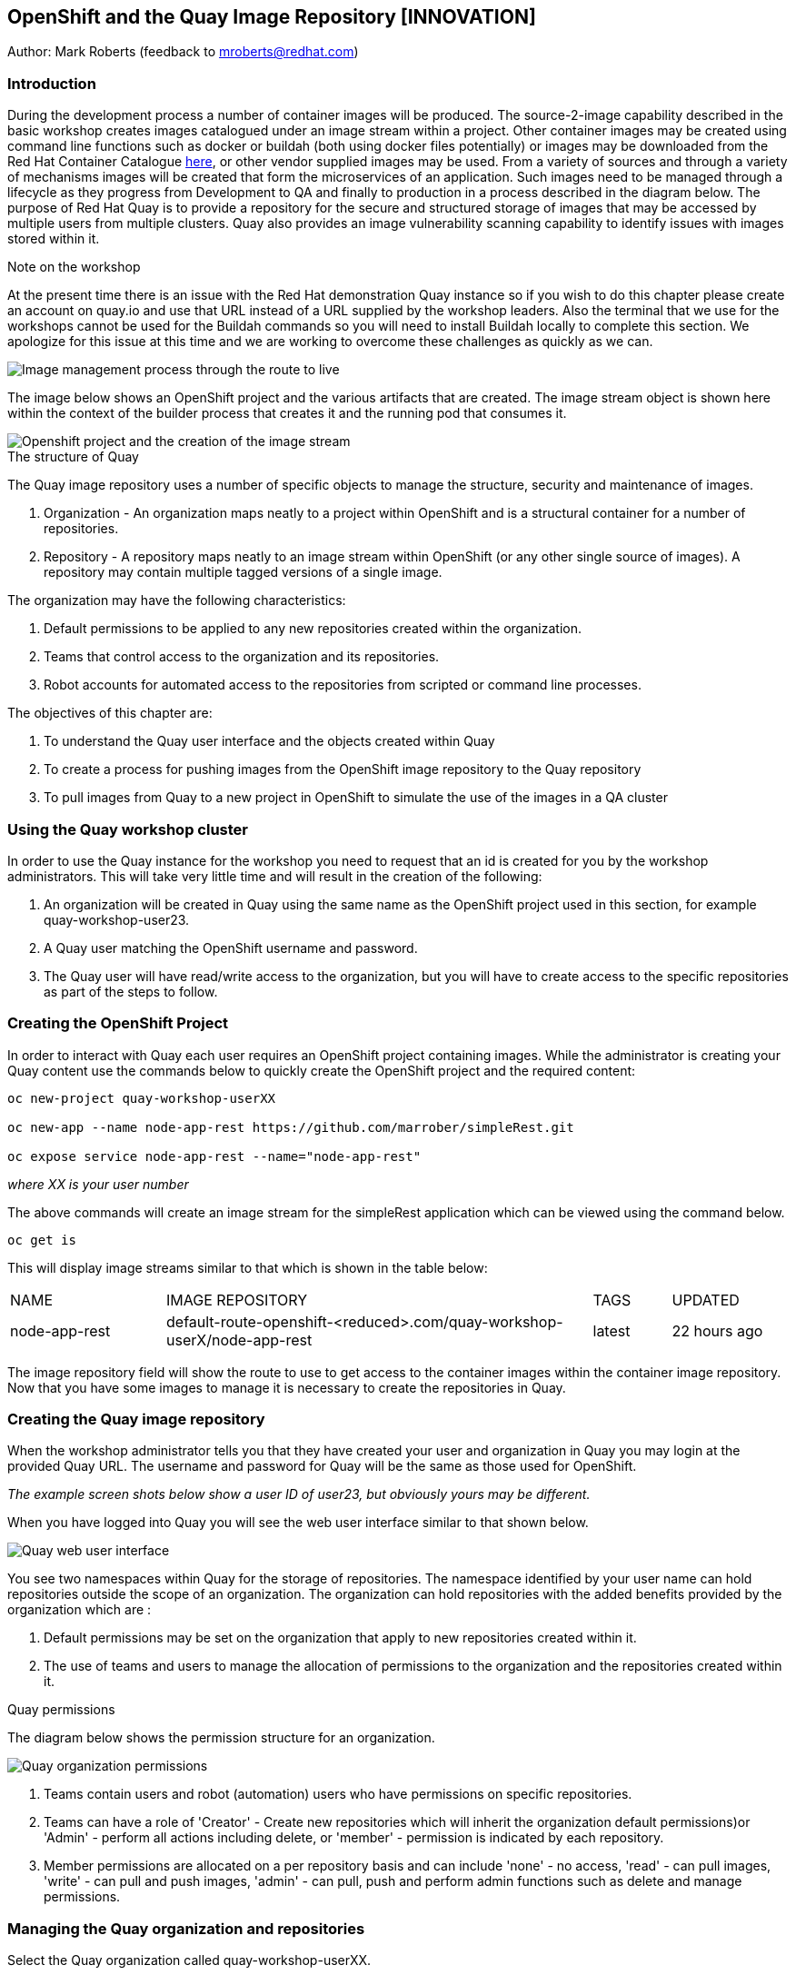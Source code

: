 :hide-uri-scheme:
== OpenShift and the Quay Image Repository [INNOVATION]

Author: Mark Roberts (feedback to mroberts@redhat.com)

=== Introduction

During the development process a number of container images will be produced. The source-2-image capability described in the basic workshop creates images catalogued under an image stream within a project. Other container images may be created using command line functions such as docker or buildah (both using docker files potentially) or images may be downloaded from the Red Hat Container Catalogue https://catalog.redhat.com/software/containers/explore[here, window="_blank"], or other vendor supplied images may be used. From a variety of sources and through a variety of mechanisms images will be created that form the microservices of an application. Such images need to be managed through a lifecycle as they progress from Development to QA and finally to production in a process described in the diagram below. The purpose of Red Hat Quay is to provide a repository for the secure and structured storage of images that may be accessed by multiple users from multiple clusters. Quay also provides an image vulnerability scanning capability to identify issues with images stored within it.

.Note on the workshop
****
At the present time there is an issue with the Red Hat demonstration Quay instance so if you wish to do this chapter please create an account on quay.io and use that URL instead of a URL supplied by the workshop leaders. Also the terminal that we use for the workshops cannot be used for the Buildah commands so you will need to install Buildah locally to complete this section. We apologize for this issue at this time and we are working to overcome these challenges as quickly as we can.
****

image::quay-1.png[Image management process through the route to live]

The image below shows an OpenShift project and the various artifacts that are created. The image stream object is shown here within the context of the builder process that creates it and the running pod that consumes it.

image::quay-2.png[Openshift project and the creation of the image stream]

.The structure of Quay
****
The Quay image repository uses a number of specific objects to manage the structure, security and maintenance of images. 

. Organization - An organization maps neatly to a project within OpenShift and is a structural container for a number of repositories.
. Repository - A repository maps neatly to an image stream within OpenShift (or any other single source of images). A repository may contain multiple tagged versions of a single image. 

The organization may have the following characteristics:

    . Default permissions to be applied to any new repositories created within the organization.
    . Teams that control access to the organization and its repositories.
    . Robot accounts for automated access to the repositories from scripted or command line processes.
****

.The objectives of this chapter are:
. To understand the Quay user interface and the objects created within Quay
. To create a process for pushing images from the OpenShift image repository to the Quay repository
. To pull images from Quay to a new project in OpenShift to simulate the use of the images in a QA cluster

=== Using the Quay workshop cluster

In order to use the Quay instance for the workshop you need to request that an id is created for you by the workshop administrators. This will take very little time and will result in the creation of the following:

. An organization will be created in Quay using the same name as the OpenShift project used in this section, for example quay-workshop-user23.
. A Quay user matching the OpenShift username and password.
. The Quay user will have read/write access to the organization, but you will have to create access to the specific repositories as part of the steps to follow.

=== Creating the OpenShift Project

In order to interact with Quay each user requires an OpenShift project containing images. While the administrator is creating your Quay content use the commands below to quickly create the OpenShift project and the required content:

[source]
----
oc new-project quay-workshop-userXX

oc new-app --name node-app-rest https://github.com/marrober/simpleRest.git

oc expose service node-app-rest --name="node-app-rest"
----

_where XX is your user number_

The above commands will create an image stream for the simpleRest application which can be viewed using the command below.

[source]
----
oc get is
----

This will display image streams similar to that which is shown in the table below:

[cols="20,~,10,15"]
[grid=none]
[frame=none]
|===

|NAME|              IMAGE REPOSITORY|                                                              TAGS|     UPDATED
|node-app-rest|   default-route-openshift-<reduced>.com/quay-workshop-userX/node-app-rest|      latest|   22 hours ago
|===

The image repository field will show the route to use to get access to the container images within the container image repository. Now that you have some images to manage it is necessary to create the repositories in Quay.

=== Creating the Quay image repository

When the workshop administrator tells you that they have created your user and organization in Quay you may login at the provided Quay URL. The username and password for Quay will be the same as those used for OpenShift.

_The example screen shots below show a user ID of user23, but obviously yours may be different._

When you have logged into Quay you will see the web user interface similar to that shown below.

image::quay-3.png[Quay web user interface]

You see two namespaces within Quay for the storage of repositories. The namespace identified by your user name can hold repositories outside the scope of an organization. The organization can hold repositories with the added benefits provided by the organization which are :

. Default permissions may be set on the organization that apply to new repositories created within it.
. The use of teams and users to manage the allocation of permissions to the organization and the repositories created within it.

.Quay permissions
****

The diagram below shows the permission structure for an organization.

image::quay-4.png[Quay organization permissions]

. Teams contain users and robot (automation) users who have permissions on specific repositories.
. Teams can have a role of 'Creator' - Create new repositories which will inherit the organization default permissions)or 'Admin' - perform all actions including delete, or 'member' - permission is indicated by each repository.
. Member permissions are allocated on a per repository basis and can include 'none' - no access, 'read' - can pull images, 'write' - can pull and push images, 'admin' - can pull, push and perform admin functions such as delete and manage permissions.
****

=== Managing the Quay organization and repositories

Select the Quay organization called quay-workshop-userXX. 

This will show a largely blank screen with options down the left hand side.

Click on the '+ Create New Repository' link at the top right of the screen.

Since the names of the repositories need to match the names of the image streams in OpenShift refer back to the command line window and the names of the image streams from the 'oc get is' commands used above.

Enter the name of one of the image stream (simplerest) for the repository, select public for access and then click on 'Create Public Repository'. Note that repository names must consist of only lowercase letters and numbers.

Press the left facing arrow on the top left of the screen to go back to the list of repositories.

==== Granting permissions to repositories

Select the Teams and Membership tab on the left hand side of the screen (2nd icon down). Here you can create new teams and manage the users and permissions of existing teams.

Create a new team called 'development' (only lower case letters and numbers are allowed).

You will then be prompted to add permissions for the two existing repositories. Select 'Write' permission for both repositories.

When the permissions have been added for the development team you will see the summary for teams and memberships. 

At this point the development team has no members so click on the link stating '0 members' and add userXX to the team, by typing the user name into the 'add user' field on the right hand side. Press the left pointing arrow at the top left corner to return to the organization and you should see that the development team has 1 member and 2 repositories.

==== Creating a robot account

Click on the next tab down from the teams and memberships tab on the left hand side of the screen to select Robot accounts. Create a new robot account called userXX_automation (where XX is you user number). You may optionally add a description if you want to.

Grant write permission to the robot account on both repositories and then click 'close'.

Click on the cog on the right hand side of the robot account name and select 'view credentials'.

You will see a list of many different types of credentials that you can generate such as token, Kubernetes secret, rkt configuration, Docker login, Docker configuration and Mesos credentials. For the access required in the workshop copy the username and token from the Robot Token tab and store them in a local editor or notepad ready to use later. Once they are copied close the dialog box.

Back on the organization screen take a look at the options for creating default permissions (the next tab down on the left). It is possible to create default permissions to be applied to new repositories for specific uses, teams and robot users as appropriate.

==== Summary of Quay UI work

The organization, repositories, user, robot user and permissions are all now in place within Quay for the images to be pulled from OpenShift and pushed to Quay.

=== Pulling OpenShift images and pushing to Quay

Buildah will be used to pull images to a local repository, re-tag the images for the location on Quay and then push the images to Quay. 

.Image management tools
****

A number of tools exist for the management of images, three of which are described below.

[cols=".^20h,~"]
[grid=none]
[frame=none]
|===
a| image::buildah.png[] |   Buildah is an image building open source project that can either use Buildah specific commands to build an image or it can simply use an existing docker file. One major advantage of Buildah for some users is that it does not require a docker process to be constantly running on the workstation as root. In the workshop Buildah will be used to get images from / to OpenShift and from / to Quay.
a| image::podman.png[] |   Podman overlaps somewhat with Buildah but its main focus is with regard to the running and interaction with container images. 
a| image::skopeo.png[] |   Skopeo can be used to copy container images from one image repository to another. It can also be used to convert images between formats. It is possible to perform many of the actions in this workshop with Skopeo but by using Buildah it is possible to see what is being created in an intermediate local repository which may add some value for users.
|===
****

==== Login to the OpenShift registry using Buildah

In order to pull the images it is necessary to login to the OpenShift image repository using the Buildah command even though you may already be logged into the OpenShift cluster using the oc command. The URL for the OpenShift repository is the address in the image repository table up to and including .com.

To get just the image repository URL use the command : 

[source]
----
oc get is -o jsonpath={.items[0].status.publicDockerImageRepository} | cut -d'/' -f1
----

This will return a string similar to :

[source]
----
default-route-openshift-image-registry.apps.cluster-wfh1-8946.wfh1-8946.example.opentlc.com
----

The Buildah login command takes the form :

[source]
----
buildah login --username <username> --password <token> repository-URL
----

The token for the login command will be generates from the command :

[source]
----
oc whoami -t
----

Combined together the Buildah login command (for the example repository-URL, and where XX is replaced by your user number) becomes :

[source]
----
buildah login --username userXX --password $(oc whoami -t) default-route-openshift-image-registry.apps.cluster-wfh1-8946.wfh1-8946.example.opentlc.com
----

You should get a response of "Login Succeeded!"

==== Login to Quay using Buildah

It is also necessary to login to the Quay image repository using the Buildah command so that images can be pushed to Quay. The URL for the Quay repository is the address in the browser window for Quay up to and including .com and excluding the https:// part.

The username and password are those which were generated and noted earlier on for the Quay robot user.

The Quay login command will be similar to :

[source]
----
buildah login --username quay-workshop-user23+user23_automation --password 6A6ODEQT39ID52S9HZ4IRCBO3EK4O5KNAGZ2HWKSOQQUMU9QSKMBBPYNO6A3ED0O quay-b2b3.apps.shared-rhpds.rhpds.openshift.opentlc.com
----

You should get a response of "Login Succeeded!"

_You are now logged into both OpenShift and Quay with buildah and you are ready to pull and push images._

==== Examine the local buildah repository

Use the command below to view the local buildah image repository. You should see that it contains no images.

[source]
----
buildah images
----

Use the command below to list the image and the location within the OpenShift image repository :

[source]
----
oc get is -o jsonpath='{range.items[*]}{.metadata.name}{" "}{.status.publicDockerImageRepository}{"\n"}'
----

This command will generate a list of all image streams and the registry location to use in the pull command. To pull the image use the full docker image repository name in the command below :

[source]
----
buildah pull docker://<full-image-path>
----

for example 

[source]
----
buildah pull docker://default-route-openshift-image-registry.apps.cluster-wfh1-8946.wfh1-8946.example.opentlc.com/quay-workshop-user23/node-app-rest
----

The command will show the progress of pulling image layers and will complete with a message similar to that which is shown below :

[source]
----
Getting image source signatures
Copying blob 455ea8ab0621 done
Copying blob 6a4fa4bc2d06 done
Copying blob bb13d92caffa done
Copying blob 2dd72bf14df1 done
Copying blob ff52b8e1303b done
Copying blob 84e620d0abe5 done
Copying config abc6f7ad19 done
Writing manifest to image destination
Storing signatures
abc6f7ad19646ed135d9b76946ccce2ae9b4c796a66472f34d853df009dbd18e
----

View the local image repository with the command :

[source]
----
buildah images
----

The result will be similar to that which is shown below:

[cols="40,10,20,20,10"]
[grid=none]
[frame=none]
|===
|REPOSITORY |TAG      |IMAGE ID       |CREATED       |SIZE
|default-route-openshift-image-registry.apps.cluster-wfh1-8946.wfh1-8946.example.opentlc.com/quay-workshop-user23/node-app-rest   |latest   |abc6f7ad1964   |6 hours ago   |547 MB
|===

An image now exists in a local repository - either on your laptop or within the terminal container depending on where you ran the command.

==== Tagging images for the Quay repository

In order to push images to Quay they must have a repository identifier and tag attached to them. This is done using the Buildah tag command. The Buildah tag command takes the format :

[source]
----
buildah tag <existing-repository-location>:<tag> <new-repository-location>:<tag>
----

The actual tag names used for the existing location need to match what is in the repository, while the new tag can be whatever is appropriate such as an incremental number, 'latest' or some other useful identifier. To reduce the amount of command line copy and paste operations when creating the existing repository location and tag the command below can be used :

[source]
----
oc get is -o jsonpath='{range.items[*]}{.metadata.name}{" "}{.status.publicDockerImageRepository}{":"}{.status.tags[0].tag}{"\n"}'
----

The new repository location is in the format :

<Quay URL address>/<organization>/<repository name> for example :

quay-b2b3.apps.shared-rhpds.rhpds.openshift.opentlc.com/quay-workshop-user23/simplerest

Create the Builah tag command from the information collected above such that it looks similar to the below:

[source]
----
buildah tag default-route-openshift-image-registry.apps.cluster-wfh1-8946.wfh1-8946.example.opentlc.com/quay-workshop-user23/node-app-rest:latest quay-b2b3.apps.shared-rhpds.rhpds.openshift.opentlc.com/quay-workshop-user23/simplerest:1
----

Note that the tag used in the command for the destination tag is 1.

Execute the command and then use the command below to list the images :

[source]
----
buildah images
----

==== Push the images to Quay

Push the images to Quay using the commands of the format :

[source]
----
buildah push <new-repository-location>:<tag>
----

for example :

[source]
----
buildah push quay-b2b3.apps.shared-rhpds.rhpds.openshift.opentlc.com/quay-workshop-user23/simplerest:1

----

Switch to the Quay web user interface. Select the 'tags' view (2nd option down on the repository menu). 

The tags view shows information on the image tag and the buttons on the right of each line allow the user to select different mechanisms for extracting and manipulating the image.

=== Using the image in a QA environment

Referring to the graphic at the top of this section the image may now be pulled to different clusters such as a QA cluster, pre-production cluster and production cluster. Specific users will have the appropriate role based permissions to pull the images into those clusters to control the necessary separation of responsibilities within an organization. For this exercise you will create a new project with the same name as the existing project but with -qa on the end of the name to simulate the deployment to QA. 

The original commands used to create the images at the start of this section used the source-2-image capability and pulled the source code. The process from this point forward has no interaction with the application source code and pulls the immutable image into each successive cluster (simulated in the case of the workshop), with environment specific information being injected into the running containers using config maps. This use of immutable images is one significant advantage of containers and hence is another reason for the use of a secure image repository.

==== Creating the OpenShift Project for QA

Use the commands below to create the OpenShift project using the content from Quay as the source:

[source]
----
oc new-project quay-workshop-userXX-qa

oc new-app --docker-image=<simpleRest image URL & tag that was pushed above> --name=node-app-rest
oc expose service node-app-rest --name="rest-app-route"
----

_where XX is your user ID_

For example:

[source]
----
oc new-app --docker-image=quay-b2b3.apps.shared-rhpds.rhpds.openshift.opentlc.com/quay-workshop-user23/simplerest:1 --name=node-app-rest
oc expose service node-app-rest --name="rest-app-route"
----

To test the application get the route with the command:

[source]
----
oc get route -o jsonpath='{.items[0].spec.host}{"/ip\n"}'
----

Then issue the following curl command :

[source]
----
curl <url from the above command>
----

The response should be the ip address of the pod similar to that which is shown below:

[source]
----
"10.131.0.174 v1.0"
----

=== Cleaning up

Finally, lets clean up the project by typing

[source]
----
oc delete project quay-workshop-userXX
oc delete project quay-workshop-userXX-qa
----

_where XX is your user ID_

This will delete the projects


